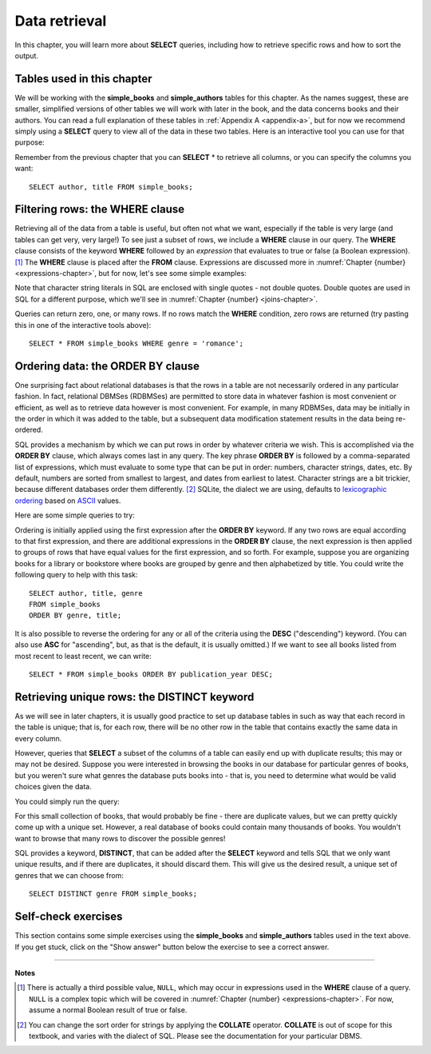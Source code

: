 .. _data-retrieval-chapter:

==============
Data retrieval
==============

In this chapter, you will learn more about **SELECT** queries, including how to retrieve specific rows and how to sort the output.


Tables used in this chapter
:::::::::::::::::::::::::::

We will be working with the **simple_books** and **simple_authors** tables for this chapter.  As the names suggest, these are smaller, simplified versions of other tables we will work with later in the book, and the data concerns books and their authors.  You can read a full explanation of these tables in :ref:`Appendix A <appendix-a>`, but for now we recommend simply using a **SELECT** query to view all of the data in these two tables.  Here is an interactive tool you can use for that purpose:

.. activecode:: data_retrieval_example_tables
    :language: sql
    :dburl: /_static/textbook.sqlite3

    SELECT * FROM simple_books;

Remember from the previous chapter that you can **SELECT** \* to retrieve all columns, or you can specify the columns you want:

::

    SELECT author, title FROM simple_books;


.. index:: WHERE

Filtering rows: the WHERE clause
::::::::::::::::::::::::::::::::

Retrieving all of the data from a table is useful, but often not what we want, especially if the table is very large (and tables can get very, very large!)  To see just a subset of rows, we include a **WHERE** clause in our query.  The **WHERE** clause consists of the keyword **WHERE** followed by an *expression* that evaluates to true or false (a Boolean expression). [#]_  The **WHERE** clause is placed after the **FROM** clause.  Expressions are discussed more in :numref:`Chapter {number} <expressions-chapter>`, but for now, let's see some simple examples:

.. activecode:: data_retrieval_example_where
    :language: sql
    :dburl: /_static/textbook.sqlite3

    SELECT * FROM simple_books WHERE author = 'Isabel Allende';

    SELECT author, title, genre
    FROM simple_books
    WHERE publication_year > 1999;

    SELECT birth, death
    FROM simple_authors
    WHERE name = 'Ralph Ellison';

Note that character string literals in SQL are enclosed with single quotes - not double quotes.  Double quotes are used in SQL for a different purpose, which we'll see in :numref:`Chapter {number} <joins-chapter>`.

Queries can return zero, one, or many rows.  If no rows match the **WHERE** condition, zero rows are returned (try pasting this in one of the interactive tools above):

::

    SELECT * FROM simple_books WHERE genre = 'romance';


.. index:: ORDER BY, DESC, ASC

Ordering data: the ORDER BY clause
::::::::::::::::::::::::::::::::::

One surprising fact about relational databases is that the rows in a table are not necessarily ordered in any particular fashion.  In fact, relational DBMSes (RDBMSes) are permitted to store data in whatever fashion is most convenient or efficient, as well as to retrieve data however is most convenient.  For example, in many RDBMSes, data may be initially in the order in which it was added to the table, but a subsequent data modification statement results in the data being re-ordered.

SQL provides a mechanism by which we can put rows in order by whatever criteria we wish.  This is accomplished via the **ORDER BY** clause, which always comes last in any query.  The key phrase **ORDER BY** is followed by a comma-separated list of expressions, which must evaluate to some type that can be put in order: numbers, character strings, dates, etc.  By default, numbers are sorted from smallest to largest, and dates from earliest to latest.  Character strings are a bit trickier, because different databases order them differently. [#]_ SQLite, the dialect we are using, defaults to `lexicographic ordering <https://en.wikipedia.org/wiki/Lexicographic_order>`_ based on `ASCII <https://en.wikipedia.org/wiki/ASCII>`_ values.

Here are some simple queries to try:

.. activecode:: data_retrieval_example_order_by
    :language: sql
    :dburl: /_static/textbook.sqlite3

    SELECT * FROM simple_books ORDER BY publication_year;

    SELECT * FROM simple_authors ORDER BY birth;


Ordering is initially applied using the first expression after the **ORDER BY** keyword.  If any two rows are equal according to that first expression, and there are additional expressions in the **ORDER BY** clause, the next expression is then applied to groups of rows that have equal values for the first expression, and so forth.  For example, suppose you are organizing books for a library or bookstore where books are grouped by genre and then alphabetized by title.  You could write the following query to help with this task:

::

    SELECT author, title, genre
    FROM simple_books
    ORDER BY genre, title;

It is also possible to reverse the ordering for any or all of the criteria using the **DESC** ("descending") keyword.  (You can also use **ASC** for "ascending", but, as that is the default, it is usually omitted.)  If we want to see all books listed from most recent to least recent, we can write:

::

    SELECT * FROM simple_books ORDER BY publication_year DESC;


.. index:: DISTINCT, uniqueness

Retrieving unique rows: the DISTINCT keyword
::::::::::::::::::::::::::::::::::::::::::::

As we will see in later chapters, it is usually good practice to set up database tables in such as way that each record in the table is unique; that is, for each row, there will be no other row in the table that contains exactly the same data in every column.

However, queries that **SELECT** a subset of the columns of a table can easily end up with duplicate results; this may or may not be desired.  Suppose you were interested in browsing the books in our database for particular genres of books, but you weren't sure what genres the database puts books into - that is, you need to determine what would be valid choices given the data.

You could simply run the query:

.. activecode:: data_retrieval_example_distinct
    :language: sql
    :dburl: /_static/textbook.sqlite3

    SELECT genre FROM simple_books;

For this small collection of books, that would probably be fine - there are duplicate values, but we can pretty quickly come up with a unique set.  However, a real database of books could contain many thousands of books.  You wouldn't want to browse that many rows to discover the possible genres!

SQL provides a keyword, **DISTINCT**, that can be added after the **SELECT** keyword and tells SQL that we only want unique results, and if there are duplicates, it should discard them.  This will give us the desired result, a unique set of genres that we can choose from:

::

    SELECT DISTINCT genre FROM simple_books;


Self-check exercises
::::::::::::::::::::

This section contains some simple exercises using the **simple_books** and **simple_authors** tables used in the text above.  If you get stuck, click on the "Show answer" button below the exercise to see a correct answer.

.. activecode:: data_retrieval_self_test_select
    :language: sql
    :dburl: /_static/textbook.sqlite3

    Modify the SQL statement below to retrieve author names only.
    ~~~~
    SELECT * FROM simple_authors;

.. reveal:: data_retrieval_self_test_select_hint
    :showtitle: Show answer
    :hidetitle: Hide answer

    ::

        SELECT name FROM simple_authors;


.. activecode:: data_retrieval_self_test_where1
    :language: sql
    :dburl: /_static/textbook.sqlite3

    Write a query to find all books in the science fiction genre.
    ~~~~


.. reveal:: data_retrieval_self_test_where1_hint
    :showtitle: Show answer
    :hidetitle: Hide answer

    ::

        SELECT * FROM simple_books WHERE genre = 'science fiction';


.. activecode:: data_retrieval_self_test_where2
    :language: sql
    :dburl: /_static/textbook.sqlite3

    Write a query to find the publication year and author for the book *Bodega Dreams*.
    ~~~~


.. reveal:: data_retrieval_self_test_where2_hint
    :showtitle: Show answer
    :hidetitle: Hide answer

    ::

        SELECT publication_year, author
        FROM simple_books
        WHERE title = 'Bodega Dreams';


.. activecode:: data_retrieval_self_test_where3
    :language: sql
    :dburl: /_static/textbook.sqlite3

    Write a query to find all books published prior to 1950.
    ~~~~


.. reveal:: data_retrieval_self_test_where3_hint
    :showtitle: Show answer
    :hidetitle: Hide answer

    ::

        SELECT * FROM simple_books WHERE publication_year < 1950;


.. activecode:: data_retrieval_self_test_order
    :language: sql
    :dburl: /_static/textbook.sqlite3

    Write a query to get books in order by title.
    ~~~~


.. reveal:: data_retrieval_self_test_order_hint
    :showtitle: Show answer
    :hidetitle: Hide answer

    ::

        SELECT * FROM simple_books ORDER BY title;


.. activecode:: data_retrieval_self_test_challenge1
    :language: sql
    :dburl: /_static/textbook.sqlite3

    Write a query to get the authors publishing since 1980, in order by author name.
    ~~~~


.. reveal:: data_retrieval_self_test_challenge1_hint
    :showtitle: Show answer
    :hidetitle: Hide answer

    ::

        SELECT author
        FROM simple_books
        WHERE publication_year > 1979
        ORDER BY author;


.. activecode:: data_retrieval_self_test_challenge2
    :language: sql
    :dburl: /_static/textbook.sqlite3

    Write a query to get the unique publication years for the books in our database published since 1980, ordered latest to earliest.
    ~~~~


.. reveal:: data_retrieval_self_test_challenge2_hint
    :showtitle: Show answer
    :hidetitle: Hide answer

    ::

        SELECT DISTINCT publication_year
        FROM simple_books
        WHERE publication_year > 1979
        ORDER BY publication_year DESC;




----

**Notes**

.. [#] There is actually a third possible value, ``NULL``, which may occur in expressions used in the **WHERE** clause of a query.  ``NULL`` is a complex topic which will be covered in :numref:`Chapter {number} <expressions-chapter>`.  For now, assume a normal Boolean result of true or false.

.. [#] You can change the sort order for strings by applying the **COLLATE** operator. **COLLATE** is out of scope for this textbook, and varies with the dialect of SQL.  Please see the documentation for your particular DBMS.



